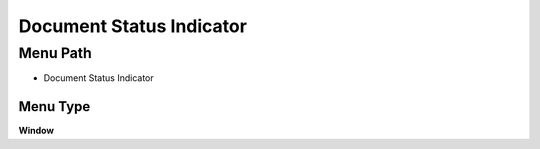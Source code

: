 
.. _functional-guide/menu/menu-document-status-indicator:

=========================
Document Status Indicator
=========================


Menu Path
=========


* Document Status Indicator

Menu Type
---------
\ **Window**\ 


.. seealso::
    :ref:`functional-guide/window/window-document-status-indicator`
